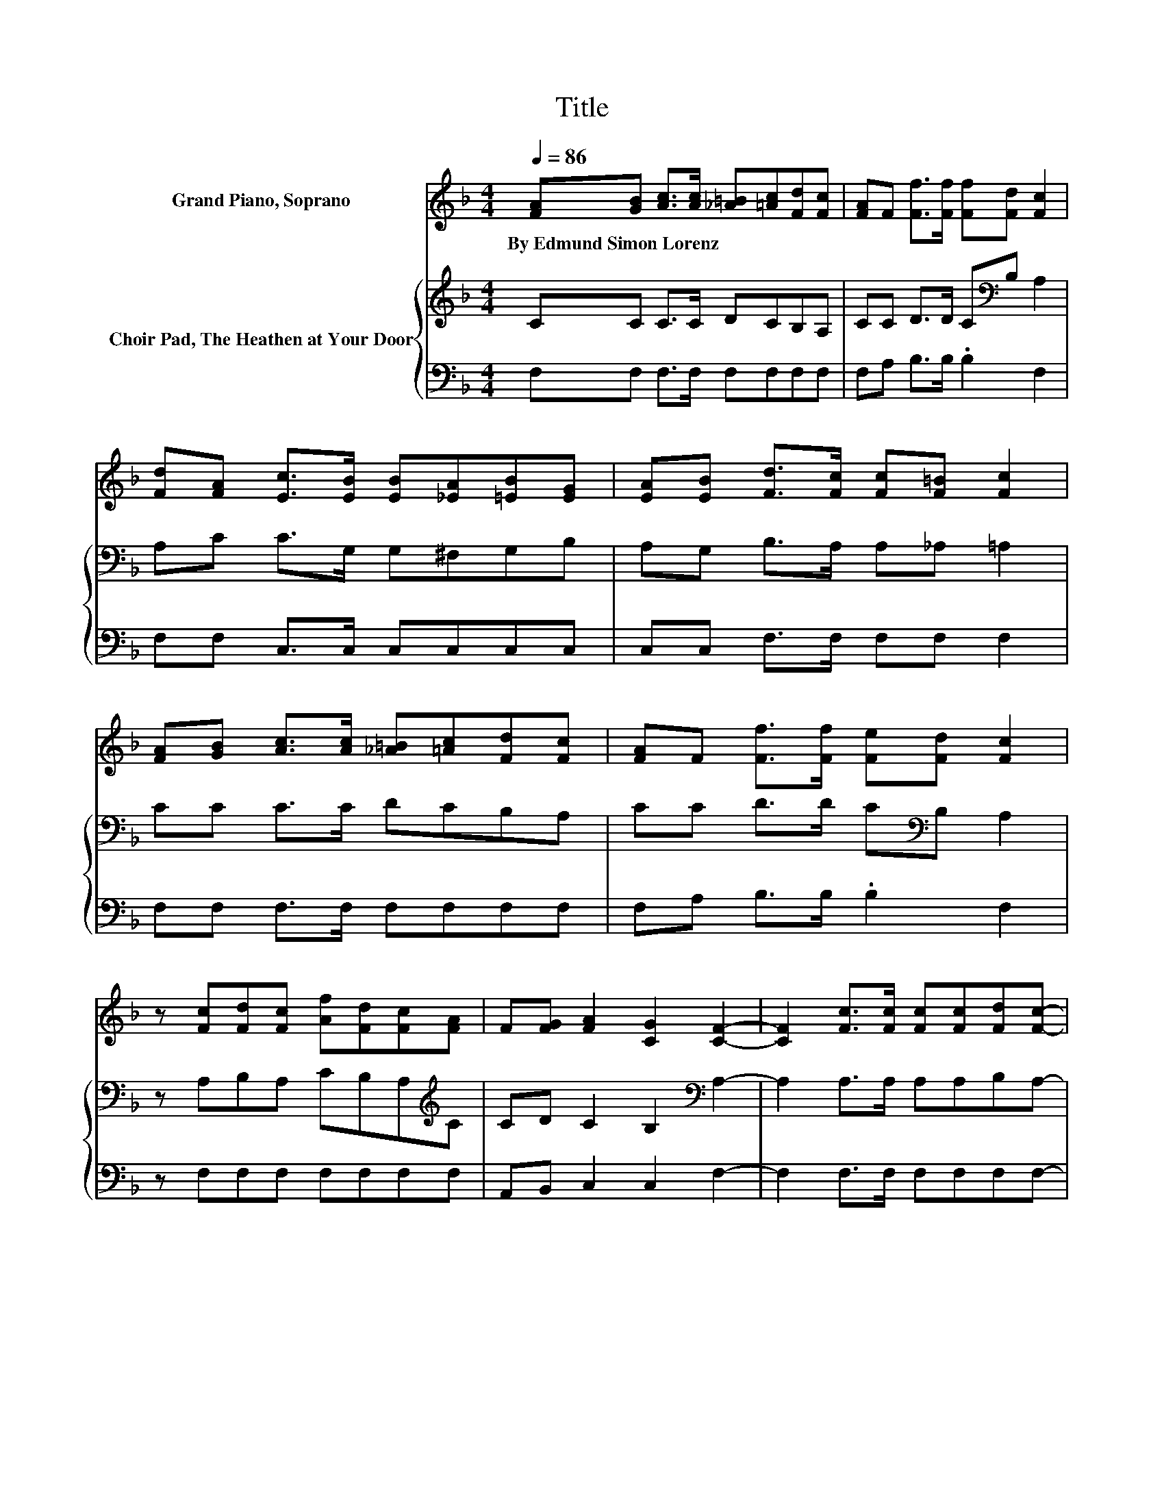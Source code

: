 X:1
T:Title
%%score 1 { 2 | 3 }
L:1/8
Q:1/4=86
M:4/4
K:F
V:1 treble nm="Grand Piano, Soprano"
V:2 treble nm="Choir Pad, The Heathen at Your Door"
V:3 bass 
V:1
 [FA][GB] [Ac]>[Ac] [_A=B][=Ac][Fd][Fc] | [FA]F [Ff]>[Ff] [Ff][Fd] [Fc]2 | %2
w: By~Edmund~Simon~Lorenz * * * * * * *||
 [Fd][FA] [Ec]>[EB] [EB][_EA][=EB][EG] | [EA][EB] [Fd]>[Fc] [Fc][F=B] [Fc]2 | %4
w: ||
 [FA][GB] [Ac]>[Ac] [_A=B][=Ac][Fd][Fc] | [FA]F [Ff]>[Ff] [Fe][Fd] [Fc]2 | %6
w: ||
 z [Fc][Fd][Fc] [Af][Fd][Fc][FA] | F[FG] [FA]2 [CG]2 [CF]2- | [CF]2 [Fc]>[Fc] [Fc][Fc][Fd][Fc]- | %9
w: |||
 [Fc]2 [FA]>[FA] [FA][F_A] [F=A]2- | [FA]2 [Fc]>[Fc] [Fc][Fc][Fd][Fc]- | %11
w: ||
 [Fc]2 [EB]>[EB] [EB][_EA] [=EB]2 | [EG][FA] [GB]>[Ec] [Ed][Ge][Fd][Fc] | %13
w: ||
 [F=B][Fc][Fd][F_B] F[Fd] [Fc]2 | z [Fc][Fd][Fc] [Af][Fd][Fc][FA] | F[FG] [FA]2 [CG]2 [CF]2- | %16
w: |||
 [CF]4 z4 |] %17
w: |
V:2
 CC C>C DCB,A, | CC D>D C[K:bass]B, A,2 | A,C C>G, G,^F,G,B, | A,G, B,>A, A,_A, =A,2 | %4
 CC C>C DCB,A, | CC D>D C[K:bass]B, A,2 | z A,B,A, CB,A,[K:treble]C | CD C2 B,2[K:bass] A,2- | %8
 A,2 A,>A, A,A,B,A,- | A,2[K:treble] C>C C=B, C2- | C2[K:bass] A,>A, A,A,B,A,- | %11
 A,2[K:treble] C>C CC C2 | CC C>[K:bass]B, B,B,B,A, | _A,=A,B,D DB, A,2 | %14
 z A,B,A, CB,A,[K:treble]C | CD C2 B,2 A,2- | A,4 z4 |] %17
V:3
 F,F, F,>F, F,F,F,F, | F,A, B,>B, .B,2 F,2 | F,F, C,>C, C,C,C,C, | C,C, F,>F, F,F, F,2 | %4
 F,F, F,>F, F,F,F,F, | F,A, B,>B, .B,2 F,2 | z F,F,F, F,F,F,F, | A,,B,, C,2 C,2 F,2- | %8
 F,2 F,>F, F,F,F,F,- | F,2 F,>F, F,F, F,2- | F,2 F,>F, F,F,F,F,- | F,2 G,>G, G,^F, G,2 | %12
 C,C, C,>C, C,C,F,F, | F,F, z B, .B,2 F,2 | z F,F,F, F,F,F,F, | A,,B,, C,2 C,2 F,2- | F,4 z4 |] %17

